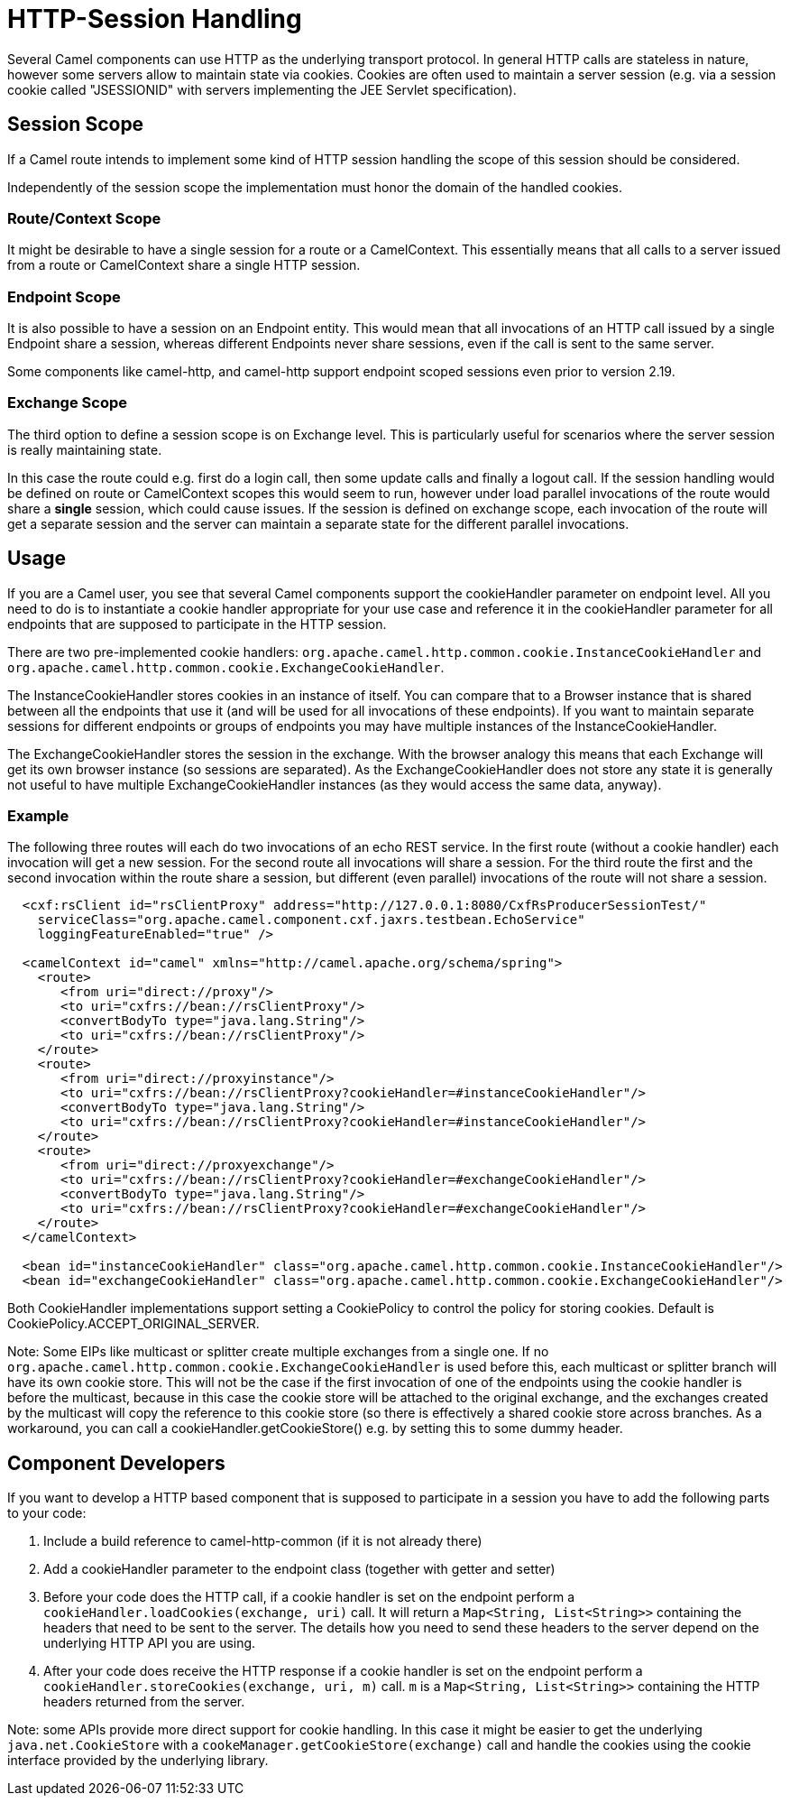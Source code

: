 [[HTTPSession-HTTPSession]]
= HTTP-Session Handling

Several Camel components can use HTTP as the underlying transport protocol.
In general HTTP calls are stateless in nature, however some servers allow
to maintain state via cookies. Cookies are often used to maintain a server
session (e.g. via a session cookie called "JSESSIONID" with servers implementing
the JEE Servlet specification).

[[HTTPSession-SessionScope]]
== Session Scope

If a Camel route intends to implement some kind of HTTP session handling
the scope of this session should be considered.

Independently of the session scope the implementation must honor the domain of
the handled cookies.

[[HTTPSession-ContextScope]]
=== Route/Context Scope

It might be desirable to have a single session for a route or a 
CamelContext. This essentially means that all calls to
a server issued from a route or CamelContext share a single HTTP session.

[[HTTPSession-EndpointScope]]
=== Endpoint Scope

It is also possible to have a session on an
Endpoint entity. This would mean that all invocations of
an HTTP call issued by a single Endpoint share a session, whereas different
Endpoints never share sessions, even if the call is sent to the same server.

Some components like camel-http, and camel-http support endpoint scoped sessions
even prior to version 2.19.

[[HTTPSession-ExchangeScope]]
=== Exchange Scope

The third option to define a session scope is on 
Exchange level. This is particularly useful for scenarios
where the server session is really maintaining state.

In this case the route could e.g. first do a login call, then some update calls 
and finally a logout call. If the session handling would be defined on route or 
CamelContext scopes this would seem to run, however under load parallel invocations
of the route would share a *single* session, which could cause issues. If the session
is defined on exchange scope, each invocation of the route will get a separate session
and the server can maintain a separate state for the different parallel invocations.

[[HTTPSession-Usage]]
== Usage

If you are a Camel user, you see that several Camel components support the cookieHandler
parameter on endpoint level. All you need to do is to instantiate a cookie handler 
appropriate for your use case and reference it in the cookieHandler parameter for
all endpoints that are supposed to participate in the HTTP session.

There are two pre-implemented cookie handlers:
`org.apache.camel.http.common.cookie.InstanceCookieHandler` and
`org.apache.camel.http.common.cookie.ExchangeCookieHandler`. 

The InstanceCookieHandler stores  cookies in an instance of itself. You can compare that
to a Browser instance that is shared between all the endpoints that use it (and will
be used for all invocations of these endpoints). If you want to maintain separate sessions
for different endpoints or groups of endpoints you may have multiple instances of the
InstanceCookieHandler.

The ExchangeCookieHandler stores the session in the exchange. With the browser analogy
this means that each Exchange will get its own browser instance (so sessions are separated).
As the ExchangeCookieHandler does not store any state it is generally not useful to have
multiple ExchangeCookieHandler instances (as they would access the same data, anyway).

=== Example

The following three routes will each do two invocations of an echo REST service. In the first
route (without a cookie handler) each invocation will get a new session. For the second route
all invocations will share a session. For the third route the first and the second invocation
within the route share a session, but different (even parallel) invocations of the route will
not share a session.

[source,xml]
-----------------------------------------------------------
  <cxf:rsClient id="rsClientProxy" address="http://127.0.0.1:8080/CxfRsProducerSessionTest/"
    serviceClass="org.apache.camel.component.cxf.jaxrs.testbean.EchoService"
    loggingFeatureEnabled="true" />
   
  <camelContext id="camel" xmlns="http://camel.apache.org/schema/spring">
    <route>
       <from uri="direct://proxy"/>
       <to uri="cxfrs://bean://rsClientProxy"/>
       <convertBodyTo type="java.lang.String"/>
       <to uri="cxfrs://bean://rsClientProxy"/>
    </route>
    <route>
       <from uri="direct://proxyinstance"/>
       <to uri="cxfrs://bean://rsClientProxy?cookieHandler=#instanceCookieHandler"/>
       <convertBodyTo type="java.lang.String"/>
       <to uri="cxfrs://bean://rsClientProxy?cookieHandler=#instanceCookieHandler"/>
    </route>
    <route>
       <from uri="direct://proxyexchange"/>
       <to uri="cxfrs://bean://rsClientProxy?cookieHandler=#exchangeCookieHandler"/>
       <convertBodyTo type="java.lang.String"/>
       <to uri="cxfrs://bean://rsClientProxy?cookieHandler=#exchangeCookieHandler"/>
    </route>
  </camelContext>

  <bean id="instanceCookieHandler" class="org.apache.camel.http.common.cookie.InstanceCookieHandler"/>
  <bean id="exchangeCookieHandler" class="org.apache.camel.http.common.cookie.ExchangeCookieHandler"/>  
-----------------------------------------------------------

Both CookieHandler implementations support setting a CookiePolicy to control the policy for storing
cookies. Default is CookiePolicy.ACCEPT_ORIGINAL_SERVER.

Note: Some EIPs like multicast or splitter create multiple exchanges from a single one. If
no `org.apache.camel.http.common.cookie.ExchangeCookieHandler` is used before this, each multicast
or splitter branch will have its own cookie store. This will not be the case if the first invocation
of one of the endpoints using the cookie handler is before the multicast, because in this case the
cookie store will be attached to the original exchange, and the exchanges created by the multicast
will copy the reference to this cookie store (so there is effectively a shared cookie store across branches.
As a workaround, you can call a cookieHandler.getCookieStore() e.g. by setting this to some dummy header.

[[HTTPSession-ComponentDevelopers]]
== Component Developers

If you want to develop a HTTP based component that is supposed to participate in a session
you have to add the following parts to your code:

. Include a build reference to camel-http-common (if it is not already there)
. Add a cookieHandler parameter to the endpoint class (together with getter and setter)
. Before your code does the HTTP call, if a cookie handler is set on the endpoint 
perform a `cookieHandler.loadCookies(exchange, uri)` call. It will return a 
`Map<String, List<String>>` containing the headers that need to be sent to the server.
The details how you need to send these headers to the server depend on the underlying HTTP
API you are using.
. After your code does receive the HTTP response if a cookie handler is set on the endpoint
perform a `cookieHandler.storeCookies(exchange, uri, m)` call. `m` is a 
`Map<String, List<String>>` containing the HTTP headers returned from the server.

Note: some APIs provide more direct support for cookie handling. In this case it might be easier
to get the underlying `java.net.CookieStore` with a `cookeManager.getCookieStore(exchange)` call
and handle the cookies using the cookie interface provided by the underlying library.